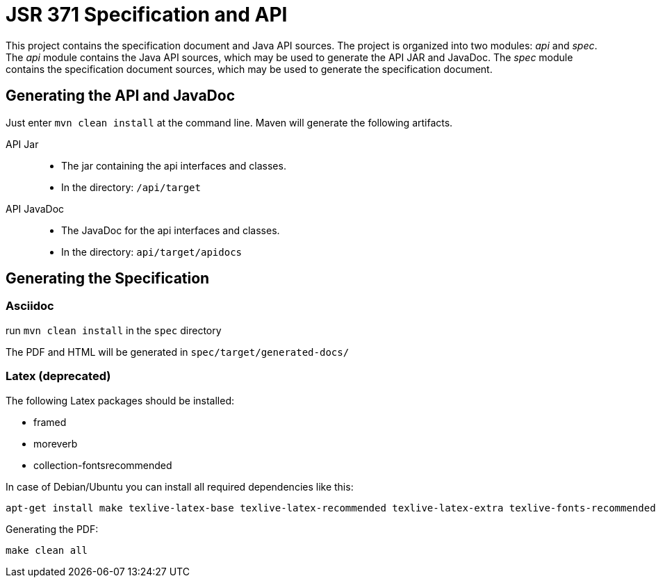 = JSR 371 Specification and API

This project contains the specification document and Java API sources. The project
is organized into two modules: _api_ and _spec_.
The _api_ module contains the Java API sources, which may be used to generate the
API JAR and JavaDoc.
The _spec_ module contains the specification document sources, which may be used
to generate the specification document.

== Generating the API and JavaDoc

Just enter `mvn clean install` at the command line. Maven will generate the following artifacts.

API Jar::
* The jar containing the api interfaces and classes.
* In the directory: `/api/target`

API JavaDoc::
* The JavaDoc for the api interfaces and classes.
* In the directory: `api/target/apidocs`

== Generating the Specification

=== Asciidoc
run `mvn clean install` in the `spec` directory

The PDF and HTML will be generated in `spec/target/generated-docs/`

=== Latex (deprecated)
The following Latex packages should be installed:

* framed
* moreverb
* collection-fontsrecommended

In case of Debian/Ubuntu you can install all required dependencies like this:

```
apt-get install make texlive-latex-base texlive-latex-recommended texlive-latex-extra texlive-fonts-recommended
```

Generating the PDF:

```
make clean all
```

